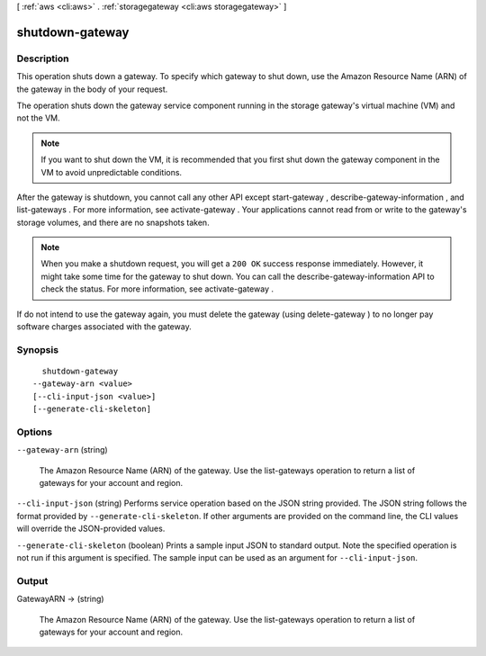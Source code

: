 [ :ref:`aws <cli:aws>` . :ref:`storagegateway <cli:aws storagegateway>` ]

.. _cli:aws storagegateway shutdown-gateway:


****************
shutdown-gateway
****************



===========
Description
===========



This operation shuts down a gateway. To specify which gateway to shut down, use the Amazon Resource Name (ARN) of the gateway in the body of your request.

 

The operation shuts down the gateway service component running in the storage gateway's virtual machine (VM) and not the VM.

 

.. note::

  If you want to shut down the VM, it is recommended that you first shut down the gateway component in the VM to avoid unpredictable conditions.

 

After the gateway is shutdown, you cannot call any other API except  start-gateway ,  describe-gateway-information , and  list-gateways . For more information, see  activate-gateway . Your applications cannot read from or write to the gateway's storage volumes, and there are no snapshots taken.

 

.. note::

  When you make a shutdown request, you will get a ``200 OK`` success response immediately. However, it might take some time for the gateway to shut down. You can call the  describe-gateway-information API to check the status. For more information, see  activate-gateway .

 

If do not intend to use the gateway again, you must delete the gateway (using  delete-gateway ) to no longer pay software charges associated with the gateway.



========
Synopsis
========

::

    shutdown-gateway
  --gateway-arn <value>
  [--cli-input-json <value>]
  [--generate-cli-skeleton]




=======
Options
=======

``--gateway-arn`` (string)


  The Amazon Resource Name (ARN) of the gateway. Use the  list-gateways operation to return a list of gateways for your account and region.

  

``--cli-input-json`` (string)
Performs service operation based on the JSON string provided. The JSON string follows the format provided by ``--generate-cli-skeleton``. If other arguments are provided on the command line, the CLI values will override the JSON-provided values.

``--generate-cli-skeleton`` (boolean)
Prints a sample input JSON to standard output. Note the specified operation is not run if this argument is specified. The sample input can be used as an argument for ``--cli-input-json``.



======
Output
======

GatewayARN -> (string)

  

  The Amazon Resource Name (ARN) of the gateway. Use the  list-gateways operation to return a list of gateways for your account and region.

  

  

